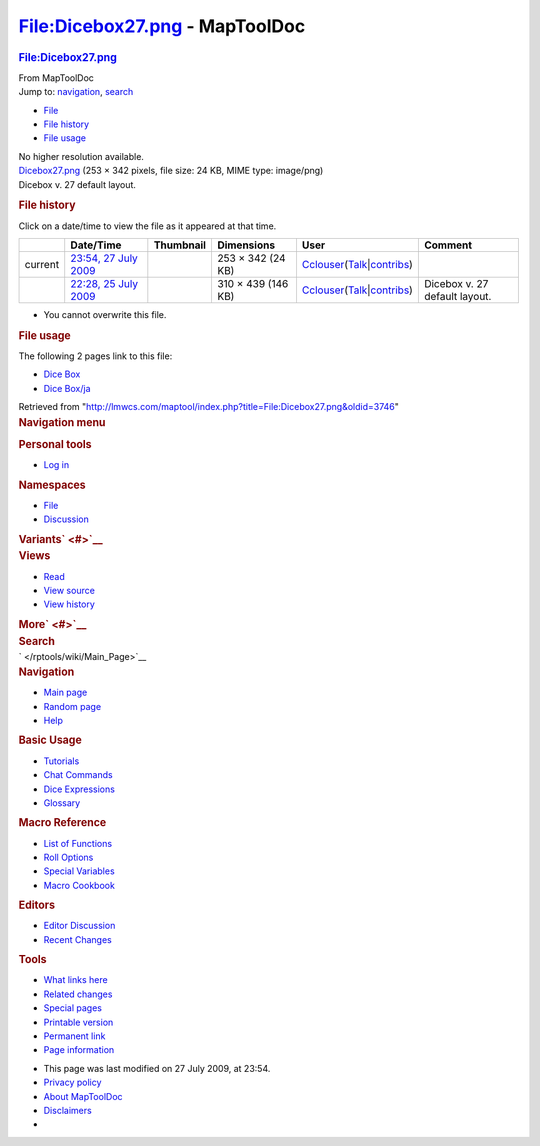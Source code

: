 ===============================
File:Dicebox27.png - MapToolDoc
===============================

.. contents::
   :depth: 3
..

.. container:: noprint
   :name: mw-page-base

.. container:: noprint
   :name: mw-head-base

.. container:: mw-body
   :name: content

   .. container:: mw-indicators

   .. rubric:: File:Dicebox27.png
      :name: firstHeading
      :class: firstHeading

   .. container:: mw-body-content
      :name: bodyContent

      .. container::
         :name: siteSub

         From MapToolDoc

      .. container::
         :name: contentSub

      .. container:: mw-jump
         :name: jump-to-nav

         Jump to: `navigation <#mw-head>`__, `search <#p-search>`__

      .. container::
         :name: mw-content-text

         -  `File <#file>`__
         -  `File history <#filehistory>`__
         -  `File usage <#filelinks>`__

         .. container:: fullImageLink
            :name: file

            |File:Dicebox27.png|

            .. container:: mw-filepage-resolutioninfo

               No higher resolution available.

         .. container:: fullMedia

            `Dicebox27.png </maptool/images/9/9e/Dicebox27.png>`__ ‎(253
            × 342 pixels, file size: 24 KB, MIME type: image/png)

         .. container:: mw-content-ltr
            :name: mw-imagepage-content

            Dicebox v. 27 default layout.

         .. rubric:: File history
            :name: filehistory

         .. container::
            :name: mw-imagepage-section-filehistory

            Click on a date/time to view the file as it appeared at that
            time.

            ======= ===================================================================================== ================================================= ================== ====================================================================================================================================================================== =============================
            \       Date/Time                                                                             Thumbnail                                         Dimensions         User                                                                                                                                                                   Comment
            ======= ===================================================================================== ================================================= ================== ====================================================================================================================================================================== =============================
            current `23:54, 27 July 2009 </maptool/images/9/9e/Dicebox27.png>`__                          |Thumbnail for version as of 23:54, 27 July 2009| 253 × 342 (24 KB)  `Cclouser </rptools/wiki/User:Cclouser>`__\ (\ \ `Talk </rptools/wiki/User_talk:Cclouser>`__\ \ \|\ \ `contribs </rptools/wiki/Special:Contributions/Cclouser>`__\ \ )
            \       `22:28, 25 July 2009 </maptool/images/archive/9/9e/20090727235447%21Dicebox27.png>`__ |Thumbnail for version as of 22:28, 25 July 2009| 310 × 439 (146 KB) `Cclouser </rptools/wiki/User:Cclouser>`__\ (\ \ `Talk </rptools/wiki/User_talk:Cclouser>`__\ \ \|\ \ `contribs </rptools/wiki/Special:Contributions/Cclouser>`__\ \ ) Dicebox v. 27 default layout.
            ======= ===================================================================================== ================================================= ================== ====================================================================================================================================================================== =============================

         -  You cannot overwrite this file.

         .. rubric:: File usage
            :name: filelinks

         .. container::
            :name: mw-imagepage-section-linkstoimage

            The following 2 pages link to this file:

            -  `Dice Box </rptools/wiki/Dice_Box>`__
            -  `Dice Box/ja </rptools/wiki/Dice_Box/ja>`__

      .. container:: printfooter

         Retrieved from
         "http://lmwcs.com/maptool/index.php?title=File:Dicebox27.png&oldid=3746"

      .. container:: catlinks catlinks-allhidden
         :name: catlinks

      .. container:: visualClear

.. container::
   :name: mw-navigation

   .. rubric:: Navigation menu
      :name: navigation-menu

   .. container::
      :name: mw-head

      .. container::
         :name: p-personal

         .. rubric:: Personal tools
            :name: p-personal-label

         -  `Log
            in </maptool/index.php?title=Special:UserLogin&returnto=File%3ADicebox27.png>`__

      .. container::
         :name: left-navigation

         .. container:: vectorTabs
            :name: p-namespaces

            .. rubric:: Namespaces
               :name: p-namespaces-label

            -  `File </rptools/wiki/File:Dicebox27.png>`__
            -  `Discussion </maptool/index.php?title=File_talk:Dicebox27.png&action=edit&redlink=1>`__

         .. container:: vectorMenu emptyPortlet
            :name: p-variants

            .. rubric:: Variants\ ` <#>`__
               :name: p-variants-label

            .. container:: menu

      .. container::
         :name: right-navigation

         .. container:: vectorTabs
            :name: p-views

            .. rubric:: Views
               :name: p-views-label

            -  `Read </rptools/wiki/File:Dicebox27.png>`__
            -  `View
               source </maptool/index.php?title=File:Dicebox27.png&action=edit>`__
            -  `View
               history </maptool/index.php?title=File:Dicebox27.png&action=history>`__

         .. container:: vectorMenu emptyPortlet
            :name: p-cactions

            .. rubric:: More\ ` <#>`__
               :name: p-cactions-label

            .. container:: menu

         .. container::
            :name: p-search

            .. rubric:: Search
               :name: search

            .. container::
               :name: simpleSearch

   .. container::
      :name: mw-panel

      .. container::
         :name: p-logo

         ` </rptools/wiki/Main_Page>`__

      .. container:: portal
         :name: p-navigation

         .. rubric:: Navigation
            :name: p-navigation-label

         .. container:: body

            -  `Main page </rptools/wiki/Main_Page>`__
            -  `Random page </rptools/wiki/Special:Random>`__
            -  `Help <https://www.mediawiki.org/wiki/Special:MyLanguage/Help:Contents>`__

      .. container:: portal
         :name: p-Basic_Usage

         .. rubric:: Basic Usage
            :name: p-Basic_Usage-label

         .. container:: body

            -  `Tutorials </rptools/wiki/Category:Tutorial>`__
            -  `Chat Commands </rptools/wiki/Chat_Commands>`__
            -  `Dice Expressions </rptools/wiki/Dice_Expressions>`__
            -  `Glossary </rptools/wiki/Glossary>`__

      .. container:: portal
         :name: p-Macro_Reference

         .. rubric:: Macro Reference
            :name: p-Macro_Reference-label

         .. container:: body

            -  `List of
               Functions </rptools/wiki/Category:Macro_Function>`__
            -  `Roll Options </rptools/wiki/Category:Roll_Option>`__
            -  `Special
               Variables </rptools/wiki/Category:Special_Variable>`__
            -  `Macro Cookbook </rptools/wiki/Category:Cookbook>`__

      .. container:: portal
         :name: p-Editors

         .. rubric:: Editors
            :name: p-Editors-label

         .. container:: body

            -  `Editor Discussion </rptools/wiki/Editor>`__
            -  `Recent Changes </rptools/wiki/Special:RecentChanges>`__

      .. container:: portal
         :name: p-tb

         .. rubric:: Tools
            :name: p-tb-label

         .. container:: body

            -  `What links
               here </rptools/wiki/Special:WhatLinksHere/File:Dicebox27.png>`__
            -  `Related
               changes </rptools/wiki/Special:RecentChangesLinked/File:Dicebox27.png>`__
            -  `Special pages </rptools/wiki/Special:SpecialPages>`__
            -  `Printable
               version </maptool/index.php?title=File:Dicebox27.png&printable=yes>`__
            -  `Permanent
               link </maptool/index.php?title=File:Dicebox27.png&oldid=3746>`__
            -  `Page
               information </maptool/index.php?title=File:Dicebox27.png&action=info>`__

.. container::
   :name: footer

   -  This page was last modified on 27 July 2009, at 23:54.

   -  `Privacy policy </rptools/wiki/MapToolDoc:Privacy_policy>`__
   -  `About MapToolDoc </rptools/wiki/MapToolDoc:About>`__
   -  `Disclaimers </rptools/wiki/MapToolDoc:General_disclaimer>`__

   -  |Powered by MediaWiki|

   .. container::

.. |File:Dicebox27.png| image:: /maptool/images/9/9e/Dicebox27.png
   :width: 253px
   :height: 342px
   :target: /maptool/images/9/9e/Dicebox27.png
.. |Thumbnail for version as of 23:54, 27 July 2009| image:: /maptool/images/thumb/9/9e/Dicebox27.png/89px-Dicebox27.png
   :width: 89px
   :height: 120px
   :target: /maptool/images/9/9e/Dicebox27.png
.. |Thumbnail for version as of 22:28, 25 July 2009| image:: /maptool/images/thumb/archive/9/9e/20090727235447%21Dicebox27.png/85px-Dicebox27.png
   :width: 85px
   :height: 120px
   :target: /maptool/images/archive/9/9e/20090727235447%21Dicebox27.png
.. |Powered by MediaWiki| image:: /maptool/resources/assets/poweredby_mediawiki_88x31.png
   :width: 88px
   :height: 31px
   :target: //www.mediawiki.org/
